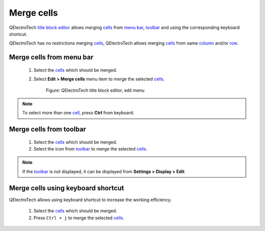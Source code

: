 .. _folio/title_block/title_block_editor/edition/cells_merge:

===========
Merge cells
===========

QElectroTech `title block editor`_ allows merging `cells`_ from `menu bar`_, `toolbar`_ and 
using the corresponding keyboard shortcut.

QElectroTech has no restrictions merging `cells`_, QElectroTech allows merging `cells`_ from 
same `column`_ and/or `row`_. 

Merge cells from menu bar
~~~~~~~~~~~~~~~~~~~~~~~~~

    1. Select the `cells`_ which should be merged.
    2. Select **Edit > Merge cells** menu item to merge the selected `cells`_.

        .. figure:: ../../../../images/qet_title_block_editor_menu_edit.png
            :align: center

            Figure: QElectroTech title block editor, edit menu

.. note::

   To select more than one `cell`_, press **Ctrl** from keyboard.

Merge cells from toolbar
~~~~~~~~~~~~~~~~~~~~~~~~

    1. Select the `cells`_ which should be merged.
    2. Select the icon |icon_merge| from `toolbar`_ to merge the selected `cells`_.

.. note::

   If the `toolbar`_ is not displayed, it can be displayed from **Settings > Display > Edit**

.. |icon_merge| image:: ../../../../images/ico/22x22/edit-table-cell-merge.png

Merge cells using keyboard shortcut
~~~~~~~~~~~~~~~~~~~~~~~~~~~~~~~~~~~

QElectroTech allows using keyboard shortcut to increase the working efficiency.

    1. Select the `cells`_ which should be merged.
    2. Press ``Ctrl + j`` to merge the selected `cells`_.

.. seealso::

    For more information about QElectroTech keyboard shortcut, refer to `menu bar`_ section.

.. _Title Block editor: ../../../../folio/title_block/title_block_editor/index.html
.. _cells: ../../../../folio/title_block/elements/cell.html
.. _cell: ../../../../folio/title_block/elements/cell.html
.. _column: ../../../../folio/title_block/elements/column.html
.. _row: ../../../../folio/title_block/elements/row.html
.. _Toolbar: ../../../../folio/title_block/title_block_editor/interface/toolbars.html
.. _Menu bar: ../../../../folio/title_block/title_block_editor/interface/menu_bar.html
